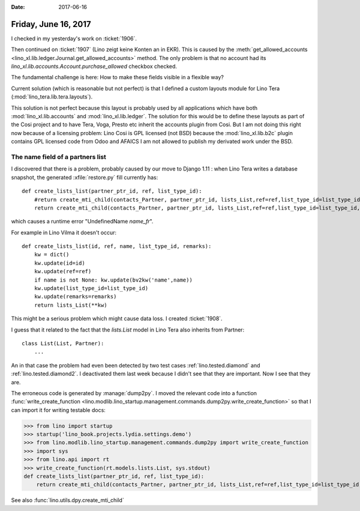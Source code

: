 :date: 2017-06-16

=====================
Friday, June 16, 2017
=====================

I checked in my yesterday's work on :ticket:`1906`.

Then continued on :ticket:`1907` (Lino zeigt keine Konten an in EKR).
This is caused by the :meth:`get_allowed_accounts
<lino_xl.lib.ledger.Journal.get_allowed_accounts>` method. The only
problem is that no account had its
`lino_xl.lib.accounts.Account.purchase_allowed` checkbox checked.

The fundamental challenge is here: How to make these fields visible in
a flexible way?

Current solution (which is reasonable but not perfect) is that I
defined a custom layouts module for Lino Tera
(:mod:`lino_tera.lib.tera.layouts`).

This solution is not perfect because this layout is probably used by
all applications which have both :mod:`lino_xl.lib.accounts` and
:mod:`lino_xl.lib.ledger`.  The solution for this would be to define
these layouts as part of the Cosi project and to have Tera, Voga,
Presto etc inherit the accounts plugin from Cosi. But I am not doing
this right now because of a licensing problem: Lino Cosi is GPL
licensed (not BSD) because the :mod:`lino_xl.lib.b2c` plugin contains
GPL licensed code from Odoo and AFAICS I am not allowed to publish my
derivated work under the BSD.

The name field of a partners list
=================================

I discovered that there is a problem, probably caused by our move to
Django 1.11 : when Lino Tera writes a database snapshot, the generated
:xfile:`restore.py` fill currently has::

    def create_lists_list(partner_ptr_id, ref, list_type_id):
        #return create_mti_child(contacts_Partner, partner_ptr_id, lists_List,ref=ref,list_type_id=list_type_id,name_fr=name_fr)
        return create_mti_child(contacts_Partner, partner_ptr_id, lists_List,ref=ref,list_type_id=list_type_id,name=ref)

which causes a runtime error "UndefinedName `name_fr`".

For example in Lino Vilma it doesn't occur::


    def create_lists_list(id, ref, name, list_type_id, remarks):
        kw = dict()
        kw.update(id=id)
        kw.update(ref=ref)
        if name is not None: kw.update(bv2kw('name',name))
        kw.update(list_type_id=list_type_id)
        kw.update(remarks=remarks)
        return lists_List(**kw)


This might be a serious problem which might cause data loss.  I
created :ticket:`1908`.

I guess that it related to the fact that the `lists.List` model in
Lino Tera also inherits from Partner::

    class List(List, Partner):
        ...

An in that case the problem had even been detected by two test cases
:ref:`lino.tested.diamond` and :ref:`lino.tested.diamond2`.  I
deactivated them last week because I didn't see that they are
important. Now I see that they are.

The erroneous code is generated by :manage:`dump2py`. I moved the
relevant code into a function :func:`write_create_function
<lino.modlib.lino_startup.management.commands.dump2py.write_create_function>`
so that I can import it for writing testable docs:

>>> from lino import startup
>>> startup('lino_book.projects.lydia.settings.demo')
>>> from lino.modlib.lino_startup.management.commands.dump2py import write_create_function
>>> import sys
>>> from lino.api import rt
>>> write_create_function(rt.models.lists.List, sys.stdout)
def create_lists_list(partner_ptr_id, ref, list_type_id):
    return create_mti_child(contacts_Partner, partner_ptr_id, lists_List,ref=ref,list_type_id=list_type_id,name_de=name_de,name_fr=name_fr)

See also :func:`lino.utils.dpy.create_mti_child`
